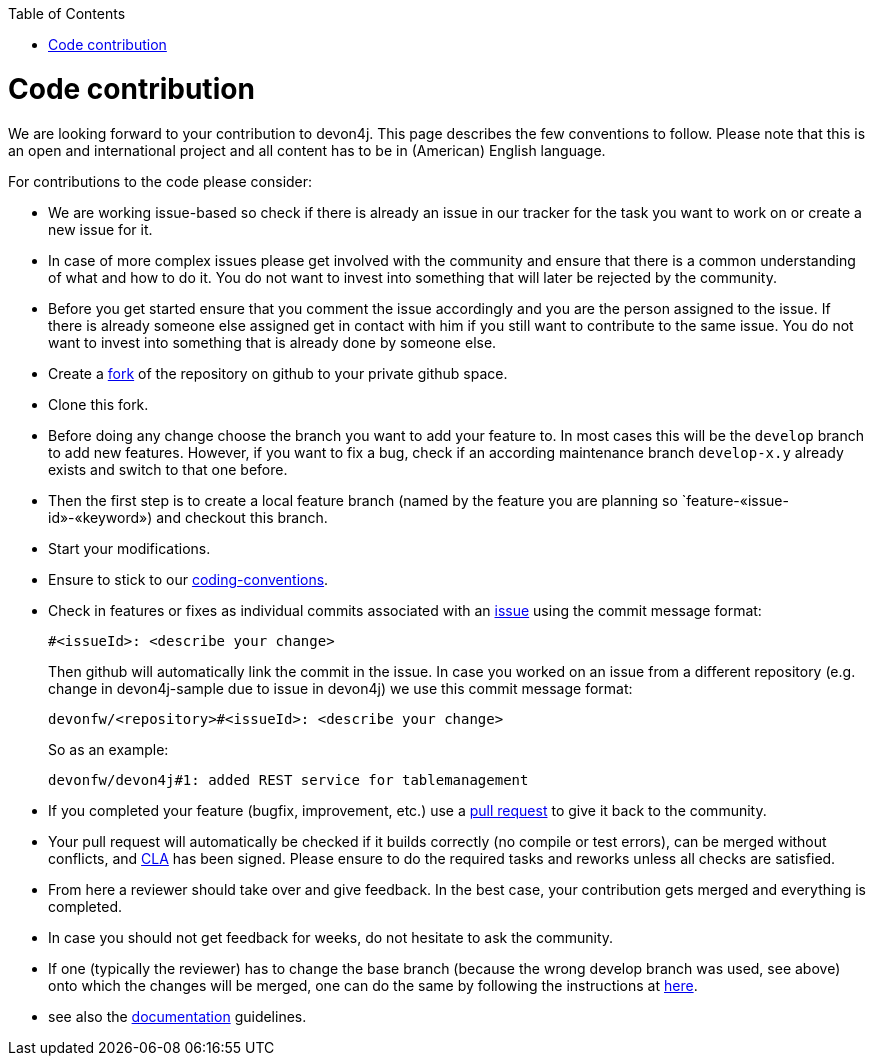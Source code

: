 :toc: macro
toc::[]

= Code contribution

We are looking forward to your contribution to devon4j. This page describes the few conventions to follow. Please note that this is an open and international project and all content has to be in (American) English language.

For contributions to the code please consider:

* We are working issue-based so check if there is already an issue in our tracker for the task you want to work on or create a new issue for it.
* In case of more complex issues please get involved with the community and ensure that there is a common understanding of what and how to do it. You do not want to invest into something that will later be rejected by the community.
* Before you get started ensure that you comment the issue accordingly and you are the person assigned to the issue. If there is already someone else assigned get in contact with him if you still want to contribute to the same issue. You do not want to invest into something that is already done by someone else.
* Create a https://help.github.com/articles/fork-a-repo/[fork] of the repository on github to your private github space.
* Clone this fork.
* Before doing any change choose the branch you want to add your feature to. In most cases this will be the `develop` branch to add new features. However, if you want to fix a bug, check if an according maintenance branch `develop-x.y` already exists and switch to that one before.
* Then the first step is to create a local feature branch (named by the feature you are planning so `feature-«issue-id»-«keyword») and checkout this branch.
* Start your modifications.
* Ensure to stick to our link:coding-conventions[].
* Check in features or fixes as individual commits associated with an link:../issues[issue] using the commit message format:
+
[source]
#<issueId>: <describe your change>
+
Then github will automatically link the commit in the issue. In case you worked on an issue from a different repository (e.g. change in +devon4j-sample+ due to issue in +devon4j+) we use this commit message format:
[source]
devonfw/<repository>#<issueId>: <describe your change>
+
So as an example:
[source]
devonfw/devon4j#1: added REST service for tablemanagement
* If you completed your feature (bugfix, improvement, etc.) use a https://help.github.com/articles/using-pull-requests/[pull request] to give it back to the community.
* Your pull request will automatically be checked if it builds correctly (no compile or test errors), can be merged without conflicts, and https://github.com/devonfw-forge/devon-guide/wiki/cookbook-cla[CLA] has been signed. Please ensure to do the required tasks and reworks unless all checks are satisfied.
* From here a reviewer should take over and give feedback. In the best case, your contribution gets merged and everything is completed.
* In case you should not get feedback for weeks, do not hesitate to ask the community.
* If one (typically the reviewer) has to change the base branch (because the wrong develop branch was used, see above) onto which the changes will be merged, one can do the same by following the instructions at https://github.com/blog/2224-change-the-base-branch-of-a-pull-request/[here].
* see also the link:devonfw-documentation[documentation] guidelines.